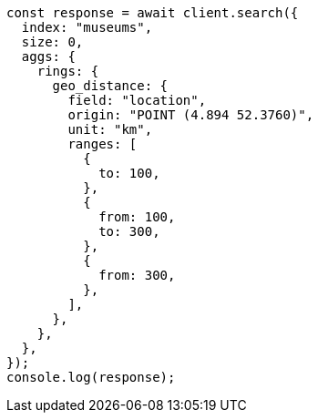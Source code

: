 // This file is autogenerated, DO NOT EDIT
// Use `node scripts/generate-docs-examples.js` to generate the docs examples

[source, js]
----
const response = await client.search({
  index: "museums",
  size: 0,
  aggs: {
    rings: {
      geo_distance: {
        field: "location",
        origin: "POINT (4.894 52.3760)",
        unit: "km",
        ranges: [
          {
            to: 100,
          },
          {
            from: 100,
            to: 300,
          },
          {
            from: 300,
          },
        ],
      },
    },
  },
});
console.log(response);
----
